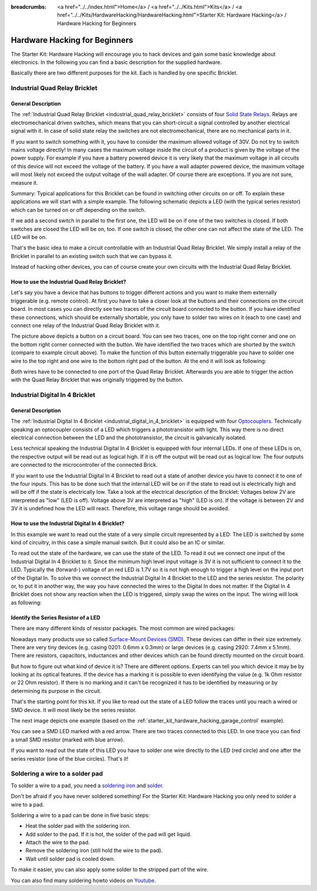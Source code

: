 
:breadcrumbs: <a href="../../index.html">Home</a> / <a href="../../Kits.html">Kits</a> / <a href="../../Kits/HardwareHacking/HardwareHacking.html">Starter Kit: Hardware Hacking</a> / Hardware Hacking for Beginners 

.. _starter_kit_hardware_hacking_for_beginners:

Hardware Hacking for Beginners
==============================

The Starter Kit: Hardware Hacking will encourage you to hack devices and gain some
basic knowledge about electronics. In the following you can find a basic 
description for the supplied hardware.

Basically there are two different purposes for the kit. Each is handled
by one specific Bricklet.

.. _starter_kit_hardware_hacking_for_beginners_quad_relay:

Industrial Quad Relay Bricklet
------------------------------

General Description
^^^^^^^^^^^^^^^^^^^

The :ref:`Industrial Quad Relay Bricklet <industrial_quad_relay_bricklet>`
consists of four
`Solid State Relays <http://en.wikipedia.org/wiki/Solid_state_relay>`__.
Relays are electromechanical driven switches, which means that you can
short-circuit a signal controlled by another electrical signal with it. 
In case of solid state relay the switches are not electromechanical, there are 
no mechanical parts in it.

If you want to switch something with it, you have to consider the maximum 
allowed voltage of 30V. Do not try to switch mains voltage directly!
In many cases the maximum voltage inside the circuit of 
a product is given by the voltage of the power supply. For example if you have a 
battery powered device it is very likely that the maximum voltage in all 
circuits of this device will not exceed the voltage of the battery. If you 
have a wall adapter powered device, the maximum voltage will most likely
not exceed the output voltage of the wall adapter. Of course there are 
exceptions. If you are not sure, measure it.

Summary: Typical applications for this Bricklet can be found in
switching other circuits on or off. To explain these applications
we will start with a simple example. The following schematic
depicts a LED (with the typical series resistor) which can
be turned on or off depending on the switch.

.. image:: /Images/Kits/hardware_hacking_for_beginner_schematic_off_350.jpg
   :scale: 100 %
   :alt: Example Schematic with Battery, Switch and LED, switched off
   :align: center
   :target: ../../_images/Kits/hardware_hacking_for_beginner_schematic_off_1500.jpg

.. image:: /Images/Kits/hardware_hacking_for_beginner_schematic_on_350.jpg
   :scale: 100 %
   :alt: Example Schematic with Battery, Switch and LED, switched on
   :align: center
   :target: ../../_images/Kits/hardware_hacking_for_beginner_schematic_on_1500.jpg

If we add a second switch in parallel to the first one, 
the LED will be on if one of the two switches is closed. If both switches
are closed the LED will be on, too. If one switch is closed, the other one can
not affect the state of the LED. The LED will be on.

.. image:: /Images/Kits/hardware_hacking_for_beginner_schematic_two_switches_350.jpg
   :scale: 100 %
   :alt: Example Schematic with Battery, two Switches and LED
   :align: center
   :target: ../../_images/Kits/hardware_hacking_for_beginner_schematic_two_switches_1500.jpg

That's the basic idea to make a circuit controllable with an Industrial Quad 
Relay Bricklet. We simply install a relay of the Bricklet in parallel to an
existing switch such that we can bypass it.

.. image:: /Images/Kits/hardware_hacking_for_beginner_schematic_switch_qr_350.jpg
   :scale: 100 %
   :alt: Example Schematic with Battery, Switch, LED and Industrial Quad Relay Bricklet
   :align: center
   :target: ../../_images/Kits/hardware_hacking_for_beginner_schematic_switch_qr_1500.jpg

Instead of hacking other devices, you can of course create your own circuits  
with the Industrial Quad Relay Bricklet.

How to use the Industrial Quad Relay Bricklet?
^^^^^^^^^^^^^^^^^^^^^^^^^^^^^^^^^^^^^^^^^^^^^^

Let's say you have a device that has buttons to trigger different actions
and you want to make them externally triggerable (e.g. remote control).
At first you have to take a 
closer look at the buttons and their connections on the circuit board. 
In most cases you can directly see two traces of the circuit board connected
to the button. If you have identified these connections, which should be
externally shortable, you only have to solder
two wires on it (each to one case) and connect one relay of the Industrial
Quad Relay Bricklet with it.

.. image:: /Images/Kits/hardware_hacking_garage_remote_top_closeup2.jpg
   :scale: 100 %
   :alt: Button on circuit board closeup
   :align: center
   :target: ../../_images/Kits/hardware_hacking_garage_remote_top_closeup2.jpg

The picture above depicts a button on a circuit board. You can see two traces,
one on the top right corner and one on the bottom right corner
connected with the button. We have identified the two traces which are
shorted by the switch (compare to example circuit above).
To make the function of this button externally 
triggerable you have to solder one wire to the top right and one wire to the
bottom right pad of the button. At the end it will look as following:

.. image:: /Images/Kits/hardware_hacking_garage_remote_soldered_350.jpg
   :scale: 100 %
   :alt: Button on circuit board closeup with soldered wires
   :align: center
   :target: ../../_images/Kits/hardware_hacking_garage_remote_soldered_1500.jpg

Both wires have to be connected to one port of the Quad Relay Bricklet. Afterwards
you are able to trigger the action with the Quad Relay Bricklet that
was originally triggered by the button.

Industrial Digital In 4 Bricklet
--------------------------------

General Description
^^^^^^^^^^^^^^^^^^^

The :ref:`Industrial Digital In 4 Bricklet <industrial_digital_in_4_bricklet>` is
equipped with four `Optocouplers <http://en.wikipedia.org/wiki/Optocoupler>`__.
Technically speaking an optocoupler consists of a LED which triggers a 
phototransistor with light. This way there is no direct electrical connection 
between the LED and the phototransistor, the circuit is galvanically isolated.

Less technical speaking the Industrial Digital In 4 Bricklet is equipped
with four internal LEDs. If one of these LEDs is on, the respective output will 
be read out as logical high. If it is off the output will be read out as
logical low. The four outputs are connected to the microcontroller of the
connected Brick.

If you want to use the Industrial Digital In 4 Bricklet to read out a state of
another device you have to connect it to one of the four inputs. 
This has to be done such that the internal LED will be on if the state to read 
out is electrically high and will
be off if the state is electrically low. Take a look at the electrical
description of the Bricklet:
Voltages below 2V are interpreted as "low" (LED is off). Voltage above
3V are interpreted as "high" (LED is on). If the voltage is between 2V and 3V
it is undefined how the LED will react. Therefore, this voltage range should be
avoided.

How to use the Industrial Digital In 4 Bricklet?
^^^^^^^^^^^^^^^^^^^^^^^^^^^^^^^^^^^^^^^^^^^^^^^^

In this example we want to read out the state of a very simple circuit
represented by a LED:
The LED is switched by some kind of circuitry, in this case a
simple manual switch. But it could also be an IC or similar.

.. image:: /Images/Kits/hardware_hacking_for_beginner_schematic_off_350.jpg
   :scale: 100 %
   :alt: Example Schematic with Battery, Switch and LED, switched off
   :align: center
   :target: ../../_images/Kits/hardware_hacking_for_beginner_schematic_off_1500.jpg

To read out the state of the hardware, we can use the state of the LED. To read 
it out we connect one input of the Industrial Digital In 4 Bricklet to it. Since
the minimum high level input voltage is 3V it is not sufficient to connect it
to the LED. Typically the (forward-) voltage of an red LED is 1.7V so it is not 
high enough to trigger a high level on the input port of the Digital In.
To solve this we connect the Industrial Digital In 4 Bricklet to the LED and the
series resistor. The polarity or, to put it in another way, the way you have 
connected the wires to the Digital In does not matter. If the Digital In 4 
Bricklet does not show any reaction when the LED is triggered, simply swap the 
wires on the input. The wiring will look as following:

.. image:: /Images/Kits/hardware_hacking_for_beginner_schematic_switch_digital_in_350.jpg
   :scale: 100 %
   :alt: Example Schematic with Battery, Switch, LED and Industrial Digital In 4 Bricklet
   :align: center
   :target: ../../_images/Kits/hardware_hacking_for_beginner_schematic_switch_digital_in_1500.jpg


.. _starter_kit_hardware_hacking_for_identify_series_resistor:

Identify the Series Resistor of a LED
^^^^^^^^^^^^^^^^^^^^^^^^^^^^^^^^^^^^^

There are many different kinds of resistor packages. The most common 
are wired packages:

.. image:: /Images/Kits/hardware_hacking_for_beginner_tht_resistor_350.jpg
   :scale: 100 %
   :alt: Image of THT Resistors
   :align: center
   :target: ../../_images/Kits/hardware_hacking_for_beginner_tht_resistor_1500.jpg

Nowadays many products use so called `Surface-Mount Devices (SMD)
<http://en.wikipedia.org/wiki/Surface-mount_device>`__.
These devices can differ in their size extremely. There are very tiny devices
(e.g. casing 0201: 0.6mm x 0.3mm) or large devices (e.g. casing 2920: 
7.4mm x 5.1mm). There are resistors, capacitors, inductances and other devices 
which can be found directly mounted on the circuit board. 

.. image:: /Images/Kits/hardware_hacking_for_beginner_smd_resistor_350.jpg
   :scale: 100 %
   :alt: Image of SMD Resistors
   :align: center
   :target: ../../_images/Kits/hardware_hacking_for_beginner_smd_resistor_1500.jpg

But how to figure out what kind of device it is?
There are different options. Experts can tell you which device it may be
by looking at its optical features. If the device has a marking it is possible
to even identifying the value (e.g. 1k Ohm resistor or 22 Ohm resistor). If
there is no marking and it can't be recognized it has to be identified by
measuring or by determining its purpose in the circuit.

That's the starting point for this kit. If you like to read out the state of a 
LED follow the traces until you reach a wired or SMD device. It will most likely
be the series resistor. 

The next image depicts one example (based on the
:ref:`starter_kit_hardware_hacking_garage_control` example).

.. image:: /Images/Kits/hardware_hacking_garage_remote_top_closeup3_350.jpg
   :scale: 100 %
   :alt: LED with Series Resistor Closeup
   :align: center
   :target: ../../_images/Kits/hardware_hacking_garage_remote_top_closeup3.jpg

You can see a SMD LED marked with a red arrow. There are two traces
connected to this LED. In one trace you can find a small SMD resistor (marked
with blue arrow). 

.. image:: /Images/Kits/hardware_hacking_garage_remote_top_closeup4_350.jpg
   :scale: 100 %
   :alt: LED with Series Resistor Closeup
   :align: center
   :target: ../../_images/Kits/hardware_hacking_garage_remote_top_closeup4.jpg

If you want to read out the state of this LED you have
to solder one wire directly to the LED (red circle) and one after the 
series resistor (one of the blue circles). That's it!


.. _starter_kit_hardware_hacking_for_beginners_soldering:

Soldering a wire to a solder pad
--------------------------------

To solder a wire to a pad, you need a 
`soldering iron <http://en.wikipedia.org/wiki/Soldering_iron>`__ 
and `solder <http://en.wikipedia.org/wiki/Solder>`__.

Don't be afraid if you have never soldered something! 
For the Starter Kit: Hardware Hacking you only need to
solder a wire to a pad.

Soldering a wire to a pad can be done in five basic steps:

* Heat the solder pad with the soldering iron.
* Add solder to the pad. If it is hot, the solder of the pad will get liquid.
* Attach the wire to the pad.
* Remove the soldering iron (still hold the wire to the pad).
* Wait until solder pad is cooled down.

To make it easier, you can also apply some solder to the
stripped part of the wire.

You can also find many soldering howto videos on `Youtube <http://www.youtube.com>`__.
